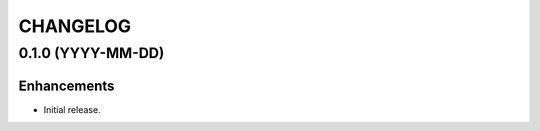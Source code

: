 CHANGELOG
=========

0.1.0 (YYYY-MM-DD)
------------------

Enhancements
^^^^^^^^^^^^

- Initial release.
